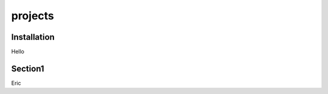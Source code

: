 projects
==========

.. _installation:

Installation
------------

Hello

.. _section3:

Section1
--------

Eric